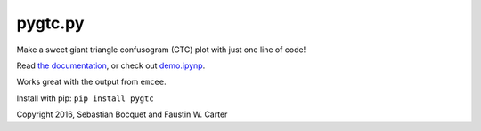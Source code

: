 pygtc.py
=========

Make a sweet giant triangle confusogram (GTC) plot with just one line of code!

Read `the documentation <http://pygtc.readthedocs.io/>`_, or check out `demo.ipynp <https://github.com/SebastianBocquet/pygtc/blob/master/demo.ipynb>`_.

Works great with the output from ``emcee``.

Install with pip: ``pip install pygtc``


Copyright 2016, Sebastian Bocquet and Faustin W. Carter
